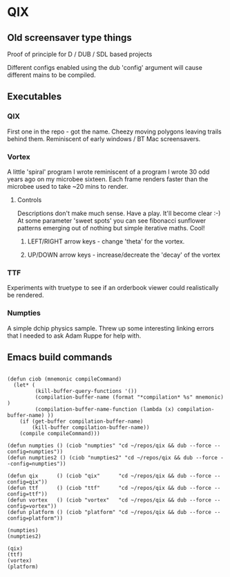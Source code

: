 * QIX

** Old screensaver type things

   Proof of principle for D / DUB / SDL based projects

   Different configs enabled using the dub 'config' argument will
   cause different mains to be compiled.

** Executables

*** QIX
    
    First one in the repo - got the name. Cheezy moving polygons
    leaving trails behind them. Reminiscent of early windows / BT Mac
    screensavers.

*** Vortex

    A little 'spiral' program I wrote reminiscent of a program I wrote
    30 odd years ago on my microbee sixteen. Each frame renders faster
    than the microbee used to take ~20 mins to render.

**** Controls

     Descriptions don't make much sense. Have a play. It'll become
     clear :-) At some parameter 'sweet spots' you can see fibonacci
     sunflower patterns emerging out of nothing but simple iterative
     maths. Cool!
     
***** LEFT/RIGHT arrow keys - change 'theta' for the vortex.
***** UP/DOWN arrow keys - increase/decreate the 'decay' of the vortex

*** TTF
    
    Experiments with truetype to see if an orderbook viewer could
    realistically be rendered.

*** Numpties

    A simple dchip physics sample. Threw up some interesting linking
    errors that I needed to ask Adam Ruppe for help with.

** Emacs build commands

 #+BEGIN_EXAMPLE

 (defun ciob (mnemonic compileCommand)
   (let* (
          (kill-buffer-query-functions '())
          (compilation-buffer-name (format "*compilation* %s" mnemonic) )
          (compilation-buffer-name-function (lambda (x) compilation-buffer-name) ))
     (if (get-buffer compilation-buffer-name)
         (kill-buffer compilation-buffer-name))
     (compile compileCommand)))

 (defun numpties () (ciob "numpties" "cd ~/repos/qix && dub --force --config=numpties"))
 (defun numpties2 () (ciob "numpties2" "cd ~/repos/qix && dub --force --config=numpties"))

 (defun qix      () (ciob "qix"      "cd ~/repos/qix && dub --force --config=qix"))
 (defun ttf      () (ciob "ttf"      "cd ~/repos/qix && dub --force --config=ttf"))
 (defun vortex   () (ciob "vortex"   "cd ~/repos/qix && dub --force --config=vortex"))
 (defun platform () (ciob "platform" "cd ~/repos/qix && dub --force --config=platform"))

 (numpties)
 (numpties2)

 (qix)
 (ttf)
 (vortex)
 (platform)

 #+END_EXAMPLE



